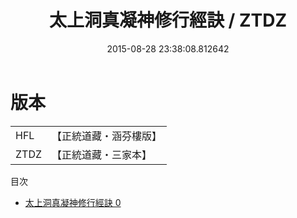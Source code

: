#+TITLE: 太上洞真凝神修行經訣 / ZTDZ

#+DATE: 2015-08-28 23:38:08.812642
* 版本
 |       HFL|【正統道藏・涵芬樓版】|
 |      ZTDZ|【正統道藏・三家本】|
目次
 - [[file:KR5a0140_000.txt][太上洞真凝神修行經訣 0]]
